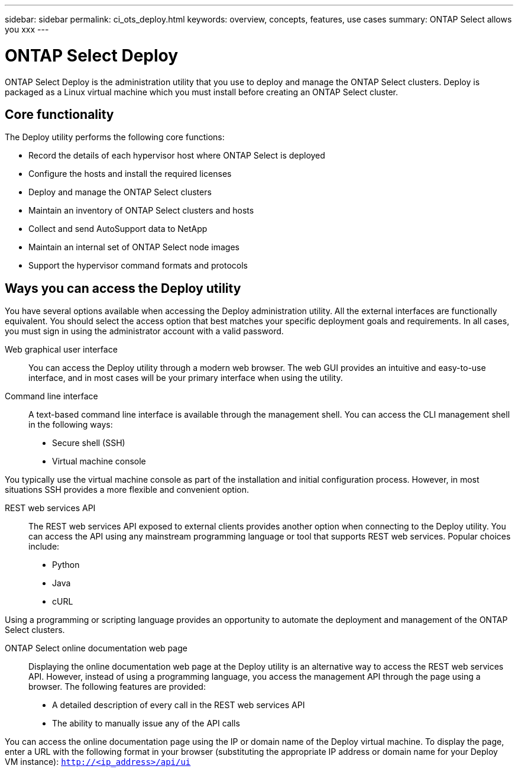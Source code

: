 ---
sidebar: sidebar
permalink: ci_ots_deploy.html
keywords: overview, concepts, features, use cases
summary: ONTAP Select allows you xxx
---

= ONTAP Select Deploy
:hardbreaks:
:nofooter:
:icons: font
:linkattrs:
:imagesdir: ./media/

[.lead]
ONTAP Select Deploy is the administration utility that you use to deploy and manage the ONTAP Select clusters. Deploy is packaged as a Linux virtual machine which you must install before creating an ONTAP Select cluster.

== Core functionality

The Deploy utility performs the following core functions:

* Record the details of each hypervisor host where ONTAP Select is deployed
* Configure the hosts and install the required licenses
* Deploy and manage the ONTAP Select clusters
* Maintain an inventory of ONTAP Select clusters and hosts
* Collect and send AutoSupport data to NetApp
* Maintain an internal set of ONTAP Select node images
* Support the hypervisor command formats and protocols

== Ways you can access the Deploy utility

You have several options available when accessing the Deploy administration utility. All the external interfaces are functionally equivalent. You should select the access option that best matches your specific deployment goals and requirements. In all cases, you must sign in using the administrator account with a valid password.

Web graphical user interface::
You can access the Deploy utility through a modern web browser. The web GUI provides an intuitive and easy-to-use interface, and in most cases will be your primary interface when using the utility.

Command line interface::
A text-based command line interface is available through the management shell. You can access the CLI management shell in the following ways:

* Secure shell (SSH)
* Virtual machine console

You typically use the virtual machine console as part of the installation and initial configuration process. However, in most situations SSH provides a more flexible and convenient option.

REST web services API::

The REST web services API exposed to external clients provides another option when connecting to the Deploy utility. You can access the API using any mainstream programming language or tool that supports REST web services. Popular choices include:

* Python
* Java
* cURL

Using a programming or scripting language provides an opportunity to automate the deployment and management of the ONTAP Select clusters.

ONTAP Select online documentation web page::

Displaying the online documentation web page at the Deploy utility is an alternative way to access the REST web services API. However, instead of using a programming language, you access the management API through the page using a browser. The following features are provided:

* A detailed description of every call in the REST web services API
* The ability to manually issue any of the API calls

You can access the online documentation page using the IP or domain name of the Deploy virtual machine. To display the page, enter a URL with the following format in your browser (substituting the appropriate IP address or domain name for your Deploy VM instance): `http://<ip_address>/api/ui`
